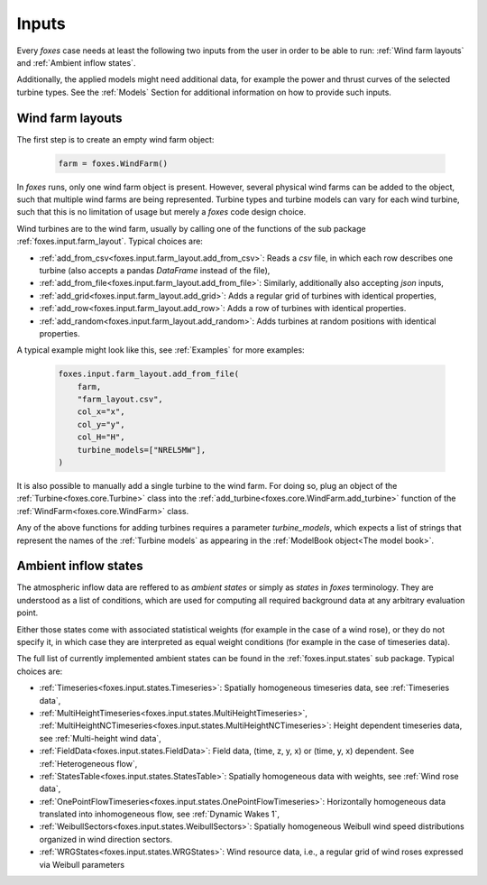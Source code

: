 Inputs
======

Every *foxes* case needs at least the following two inputs from the user in order 
to be able to run: :ref:`Wind farm layouts` and :ref:`Ambient inflow states`. 

Additionally, the applied models might need additional data, for example the power 
and thrust curves of the selected turbine types. See the :ref:`Models` Section for 
additional information on how to provide such inputs.

Wind farm layouts
-----------------

The first step is to create an empty wind farm object:

    .. code-block:: python

        farm = foxes.WindFarm()

In *foxes* runs, only one wind farm object is present. However, several
physical wind farms can be added to the object, such that multiple wind farms
are being represented. Turbine types and turbine models can vary for each
wind turbine, such that this is no limitation of usage but merely a *foxes*
code design choice.

Wind turbines are to the wind farm, usually by calling one of the functions
of the sub package :ref:`foxes.input.farm_layout`. Typical choices are:

* :ref:`add_from_csv<foxes.input.farm_layout.add_from_csv>`: Reads a *csv* file, in which each row describes one turbine (also accepts a pandas *DataFrame* instead of the file),
* :ref:`add_from_file<foxes.input.farm_layout.add_from_file>`: Similarly, additionally also accepting *json* inputs,
* :ref:`add_grid<foxes.input.farm_layout.add_grid>`: Adds a regular grid of turbines with identical properties,
* :ref:`add_row<foxes.input.farm_layout.add_row>`: Adds a row of turbines with identical properties.
* :ref:`add_random<foxes.input.farm_layout.add_random>`: Adds turbines at random positions with identical properties.

A typical example might look like this, see :ref:`Examples` for more examples:

    .. code-block:: python

        foxes.input.farm_layout.add_from_file(
            farm,
            "farm_layout.csv",
            col_x="x",
            col_y="y",
            col_H="H",
            turbine_models=["NREL5MW"],
        )

It is also possible to manually add a single turbine to the wind farm. For doing so,
plug an object of the :ref:`Turbine<foxes.core.Turbine>` class into the
:ref:`add_turbine<foxes.core.WindFarm.add_turbine>` function of the 
:ref:`WindFarm<foxes.core.WindFarm>` class.

Any of the above functions for adding turbines requires a parameter *turbine_models*,
which expects a list of strings that represent the names of the :ref:`Turbine models`
as appearing in the :ref:`ModelBook object<The model book>`.

Ambient inflow states
---------------------

The atmospheric inflow data are reffered to as *ambient states* or simply as *states* 
in *foxes* terminology. They are understood as a list of conditions, which are used
for computing all required background data at any arbitrary evaluation point. 

Either those states come with associated statistical weights (for example in the case of
a wind rose), or they do not specify it, in which case they are interpreted as equal weight 
conditions (for example in the case of timeseries data).

The full list of currently implemented ambient states can be found in the
:ref:`foxes.input.states` sub package. Typical choices are:

* :ref:`Timeseries<foxes.input.states.Timeseries>`: Spatially homogeneous timeseries data, see :ref:`Timeseries data`,
* :ref:`MultiHeightTimeseries<foxes.input.states.MultiHeightTimeseries>`, :ref:`MultiHeightNCTimeseries<foxes.input.states.MultiHeightNCTimeseries>`: Height dependent timeseries data, see :ref:`Multi-height wind data`,
* :ref:`FieldData<foxes.input.states.FieldData>`: Field data, (time, z, y, x) or (time, y, x) dependent. See :ref:`Heterogeneous flow`,
* :ref:`StatesTable<foxes.input.states.StatesTable>`: Spatially homogeneous data with weights, see :ref:`Wind rose data`,
* :ref:`OnePointFlowTimeseries<foxes.input.states.OnePointFlowTimeseries>`: Horizontally homogeneous data translated into inhomogeneous flow, see :ref:`Dynamic Wakes 1`,
* :ref:`WeibullSectors<foxes.input.states.WeibullSectors>`: Spatially homogeneous Weibull wind speed distributions organized in wind direction sectors.
* :ref:`WRGStates<foxes.input.states.WRGStates>`: Wind resource data, i.e., a regular grid of wind roses expressed via Weibull parameters
